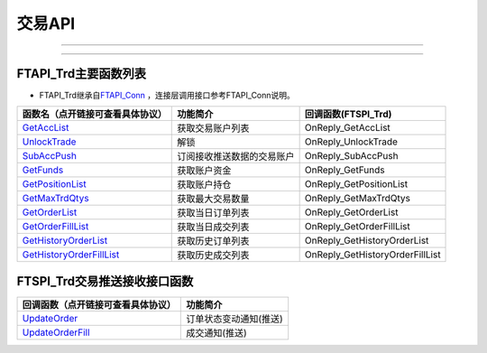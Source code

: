 
.. role:: strike
    :class: strike
.. role:: red-strengthen
    :class: red-strengthen

========
交易API
========

--------------

  .. _GetAccList: ../protocol/trade_protocol.html#trd-getacclist-proto-2001
  .. _UnlockTrade: ../protocol/trade_protocol.html#trd-unlocktrade-proto-2005
  .. _SubAccPush: ../protocol/trade_protocol.html#trd-subaccpush-proto-2008
  .. _GetFunds: ../protocol/trade_protocol.html#trd-getfunds-proto-2101
  .. _GetPositionList: ../protocol/trade_protocol.html#trd-getpositionlist-proto-2102
  .. _GetMaxTrdQtys: ../protocol/trade_protocol.html#trd-getmaxtrdqtys-proto-2111
  .. _GetOrderList: ../protocol/trade_protocol.html#trd-getorderlist-proto-2201
  .. _GetOrderFillList: ../protocol/trade_protocol.html#trd-getorderfilllist-proto-2211
  .. _GetHistoryOrderList: ../protocol/trade_protocol.html#trd-gethistoryorderlist-proto-2221
  .. _GetHistoryOrderFillList: ../protocol/trade_protocol.html#trd-gethistoryorderfilllist-proto-2222
  .. _UpdateOrder: ../protocol/trade_protocol.html#trd-updateorder-proto-2208
  .. _UpdateOrderFill: ../protocol/trade_protocol.html#trd-updateorderfill-proto-2218
  
---------------------------------------------------



FTAPI_Trd主要函数列表
---------------------

+ FTAPI_Trd继承自\ `FTAPI_Conn <./Base_API.html#ftapi-conn>`_ ，连接层调用接口参考FTAPI_Conn说明。


================================    ==============================================   ==============================
函数名（点开链接可查看具体协议）        功能简介                                              回调函数(FTSPI_Trd)
================================    ==============================================   ==============================
GetAccList_                         获取交易账户列表                                     OnReply_GetAccList
UnlockTrade_                        解锁                                               OnReply_UnlockTrade
SubAccPush_                         订阅接收推送数据的交易账户                            OnReply_SubAccPush
GetFunds_                           获取账户资金                                        OnReply_GetFunds
GetPositionList_                    获取账户持仓                                        OnReply_GetPositionList
GetMaxTrdQtys_                      获取最大交易数量                                     OnReply_GetMaxTrdQtys
GetOrderList_                       获取当日订单列表                                      OnReply_GetOrderList
GetOrderFillList_                   获取当日成交列表                                      OnReply_GetOrderFillList
GetHistoryOrderList_                获取历史订单列表                                      OnReply_GetHistoryOrderList
GetHistoryOrderFillList_            获取历史成交列表                                      OnReply_GetHistoryOrderFillList
================================    ==============================================   ==============================

FTSPI_Trd交易推送接收接口函数
---------------------


==================================    =================================================
回调函数（点开链接可查看具体协议）                                功能简介          
==================================    ================================================= 
UpdateOrder_                          订单状态变动通知(推送)
UpdateOrderFill_                      成交通知(推送)
==================================    ================================================= 

